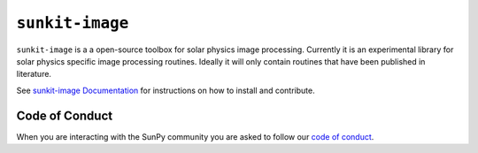 ``sunkit-image``
================

|Latest Version| |codecov| |Powered by NumFOCUS| |Powered by Sunpy|

.. |Powered by Sunpy| image:: http://img.shields.io/badge/powered%20by-SunPy-orange.svg?style=flat
   :target: https://www.sunpy.org
.. |Latest Version| image:: https://img.shields.io/pypi/v/sunkit-image.svg
   :target: https://pypi.python.org/pypi/sunkit-image/
.. |codecov| image:: https://codecov.io/gh/sunpy/sunpy/branch/main/graph/badge.svg
   :target: https://codecov.io/gh/sunpy/sunkit-image
.. |Powered by NumFOCUS| image:: https://img.shields.io/badge/powered%20by-NumFOCUS-orange.svg?style=flat&colorA=E1523D&colorB=007D8A
   :target: http://numfocus.org

``sunkit-image`` is a a open-source toolbox for solar physics image processing.
Currently it is an experimental library for solar physics specific image processing routines.
Ideally it will only contain routines that have been published in literature.

See `sunkit-image Documentation`_ for instructions on how to install and contribute.

Code of Conduct
---------------

When you are interacting with the SunPy community you are asked to follow our `code of conduct <https://sunpy.org/coc>`__.

.. _sunkit-image Documentation: https://docs.sunpy.org/projects/sunkit-image/en/stable/

